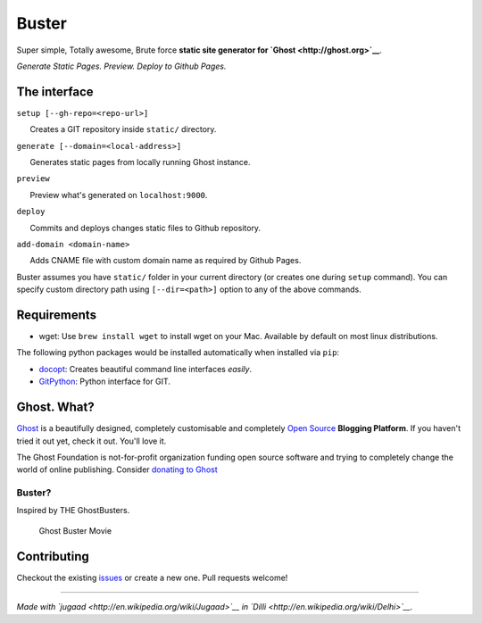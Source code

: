 Buster
======

Super simple, Totally awesome, Brute force **static site generator for
`Ghost <http://ghost.org>`__**.

*Generate Static Pages. Preview. Deploy to Github Pages.*

The interface
-------------

``setup [--gh-repo=<repo-url>]``

      Creates a GIT repository inside ``static/`` directory.

``generate [--domain=<local-address>]``

      Generates static pages from locally running Ghost instance.

``preview``

      Preview what's generated on ``localhost:9000``.

``deploy``

      Commits and deploys changes static files to Github repository.

``add-domain <domain-name>``

      Adds CNAME file with custom domain name as required by Github
Pages.

Buster assumes you have ``static/`` folder in your current directory (or
creates one during ``setup`` command). You can specify custom directory
path using ``[--dir=<path>]`` option to any of the above commands.

Requirements
------------

-  wget: Use ``brew install wget`` to install wget on your Mac.
   Available by default on most linux distributions.

The following python packages would be installed automatically when
installed via ``pip``:

-  `docopt <https://github.com/docopt/docopt>`__: Creates beautiful
   command line interfaces *easily*.
-  `GitPython <https://github.com/gitpython-developers/GitPython>`__:
   Python interface for GIT.

Ghost. What?
------------

`Ghost <http://ghost.org/features/>`__ is a beautifully designed,
completely customisable and completely `Open
Source <https://github.com/TryGhost/Ghost>`__ **Blogging Platform**. If
you haven't tried it out yet, check it out. You'll love it.

The Ghost Foundation is not-for-profit organization funding open source
software and trying to completely change the world of online publishing.
Consider `donating to Ghost <http://ghost.org/about/donate/>`__

Buster?
~~~~~~~

Inspired by THE GhostBusters.

.. figure:: http://upload.wikimedia.org/wikipedia/en/c/c7/Ghostbusters_cover.png
   :alt: Ghost Buster Movie Poster

   Ghost Buster Movie
Contributing
------------

Checkout the existing
`issues <https://github.com/axitkhurana/buster/issues>`__ or create a
new one. Pull requests welcome!

--------------

*Made with `jugaad <http://en.wikipedia.org/wiki/Jugaad>`__ in
`Dilli <http://en.wikipedia.org/wiki/Delhi>`__.*
